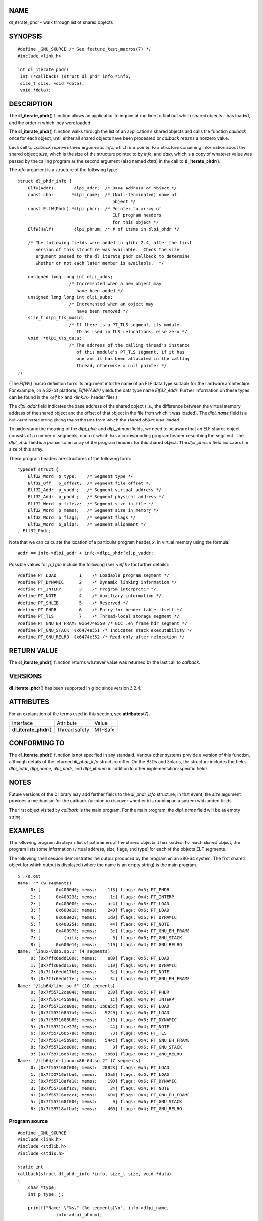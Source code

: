 NAME
====

dl_iterate_phdr - walk through list of shared objects

SYNOPSIS
========

::

   #define _GNU_SOURCE /* See feature_test_macros(7) */
   #include <link.h>

   int dl_iterate_phdr(
    int (*callback) (struct dl_phdr_info *info,
    size_t size, void *data),
    void *data);

DESCRIPTION
===========

The **dl_iterate_phdr**\ () function allows an application to inquire at
run time to find out which shared objects it has loaded, and the order
in which they were loaded.

The **dl_iterate_phdr**\ () function walks through the list of an
application's shared objects and calls the function *callback* once for
each object, until either all shared objects have been processed or
*callback* returns a nonzero value.

Each call to *callback* receives three arguments: *info*, which is a
pointer to a structure containing information about the shared object;
*size*, which is the size of the structure pointed to by *info*; and
*data*, which is a copy of whatever value was passed by the calling
program as the second argument (also named *data*) in the call to
**dl_iterate_phdr**\ ().

The *info* argument is a structure of the following type:

::

   struct dl_phdr_info {
       ElfW(Addr)        dlpi_addr;  /* Base address of object */
       const char       *dlpi_name;  /* (Null-terminated) name of
                                        object */
       const ElfW(Phdr) *dlpi_phdr;  /* Pointer to array of
                                        ELF program headers
                                        for this object */
       ElfW(Half)        dlpi_phnum; /* # of items in dlpi_phdr */

       /* The following fields were added in glibc 2.4, after the first
          version of this structure was available.  Check the size
          argument passed to the dl_iterate_phdr callback to determine
          whether or not each later member is available.  */

       unsigned long long int dlpi_adds;
                       /* Incremented when a new object may
                          have been added */
       unsigned long long int dlpi_subs;
                       /* Incremented when an object may
                          have been removed */
       size_t dlpi_tls_modid;
                       /* If there is a PT_TLS segment, its module
                          ID as used in TLS relocations, else zero */
       void  *dlpi_tls_data;
                       /* The address of the calling thread's instance
                          of this module's PT_TLS segment, if it has
                          one and it has been allocated in the calling
                          thread, otherwise a null pointer */
   };

(The *ElfW*\ () macro definition turns its argument into the name of an
ELF data type suitable for the hardware architecture. For example, on a
32-bit platform, *ElfW(Addr)* yields the data type name *Elf32_Addr*.
Further information on these types can be found in the *<elf.h>* and
*<link.h>* header files.)

The *dlpi_addr* field indicates the base address of the shared object
(i.e., the difference between the virtual memory address of the shared
object and the offset of that object in the file from which it was
loaded). The *dlpi_name* field is a null-terminated string giving the
pathname from which the shared object was loaded.

To understand the meaning of the *dlpi_phdr* and *dlpi_phnum* fields, we
need to be aware that an ELF shared object consists of a number of
segments, each of which has a corresponding program header describing
the segment. The *dlpi_phdr* field is a pointer to an array of the
program headers for this shared object. The *dlpi_phnum* field indicates
the size of this array.

These program headers are structures of the following form:

::

   typedef struct {
       Elf32_Word  p_type;    /* Segment type */
       Elf32_Off   p_offset;  /* Segment file offset */
       Elf32_Addr  p_vaddr;   /* Segment virtual address */
       Elf32_Addr  p_paddr;   /* Segment physical address */
       Elf32_Word  p_filesz;  /* Segment size in file */
       Elf32_Word  p_memsz;   /* Segment size in memory */
       Elf32_Word  p_flags;   /* Segment flags */
       Elf32_Word  p_align;   /* Segment alignment */
   } Elf32_Phdr;

Note that we can calculate the location of a particular program header,
*x*, in virtual memory using the formula:

::

   addr == info->dlpi_addr + info->dlpi_phdr[x].p_vaddr;

Possible values for *p_type* include the following (see *<elf.h>* for
further details):

::

   #define PT_LOAD         1    /* Loadable program segment */
   #define PT_DYNAMIC      2    /* Dynamic linking information */
   #define PT_INTERP       3    /* Program interpreter */
   #define PT_NOTE         4    /* Auxiliary information */
   #define PT_SHLIB        5    /* Reserved */
   #define PT_PHDR         6    /* Entry for header table itself */
   #define PT_TLS          7    /* Thread-local storage segment */
   #define PT_GNU_EH_FRAME 0x6474e550 /* GCC .eh_frame_hdr segment */
   #define PT_GNU_STACK  0x6474e551 /* Indicates stack executability */
   #define PT_GNU_RELRO  0x6474e552 /* Read-only after relocation */

RETURN VALUE
============

The **dl_iterate_phdr**\ () function returns whatever value was returned
by the last call to *callback*.

VERSIONS
========

**dl_iterate_phdr**\ () has been supported in glibc since version 2.2.4.

ATTRIBUTES
==========

For an explanation of the terms used in this section, see
**attributes**\ (7).

======================= ============= =======
Interface               Attribute     Value
**dl_iterate_phdr**\ () Thread safety MT-Safe
======================= ============= =======

CONFORMING TO
=============

The **dl_iterate_phdr**\ () function is not specified in any standard.
Various other systems provide a version of this function, although
details of the returned *dl_phdr_info* structure differ. On the BSDs and
Solaris, the structure includes the fields *dlpi_addr*, *dlpi_name*,
*dlpi_phdr*, and *dlpi_phnum* in addition to other
implementation-specific fields.

NOTES
=====

Future versions of the C library may add further fields to the
*dl_phdr_info* structure; in that event, the *size* argument provides a
mechanism for the callback function to discover whether it is running on
a system with added fields.

The first object visited by *callback* is the main program. For the main
program, the *dlpi_name* field will be an empty string.

EXAMPLES
========

The following program displays a list of pathnames of the shared objects
it has loaded. For each shared object, the program lists some
information (virtual address, size, flags, and type) for each of the
objects ELF segments.

The following shell session demonstrates the output produced by the
program on an x86-64 system. The first shared object for which output is
displayed (where the name is an empty string) is the main program.

::

   $ ./a.out
   Name: "" (9 segments)
        0: [      0x400040; memsz:    1f8] flags: 0x5; PT_PHDR
        1: [      0x400238; memsz:     1c] flags: 0x4; PT_INTERP
        2: [      0x400000; memsz:    ac4] flags: 0x5; PT_LOAD
        3: [      0x600e10; memsz:    240] flags: 0x6; PT_LOAD
        4: [      0x600e28; memsz:    1d0] flags: 0x6; PT_DYNAMIC
        5: [      0x400254; memsz:     44] flags: 0x4; PT_NOTE
        6: [      0x400970; memsz:     3c] flags: 0x4; PT_GNU_EH_FRAME
        7: [         (nil); memsz:      0] flags: 0x6; PT_GNU_STACK
        8: [      0x600e10; memsz:    1f0] flags: 0x4; PT_GNU_RELRO
   Name: "linux-vdso.so.1" (4 segments)
        0: [0x7ffc6edd1000; memsz:    e89] flags: 0x5; PT_LOAD
        1: [0x7ffc6edd1360; memsz:    110] flags: 0x4; PT_DYNAMIC
        2: [0x7ffc6edd17b0; memsz:     3c] flags: 0x4; PT_NOTE
        3: [0x7ffc6edd17ec; memsz:     3c] flags: 0x4; PT_GNU_EH_FRAME
   Name: "/lib64/libc.so.6" (10 segments)
        0: [0x7f55712ce040; memsz:    230] flags: 0x5; PT_PHDR
        1: [0x7f557145b980; memsz:     1c] flags: 0x4; PT_INTERP
        2: [0x7f55712ce000; memsz: 1b6a5c] flags: 0x5; PT_LOAD
        3: [0x7f55716857a0; memsz:   9240] flags: 0x6; PT_LOAD
        4: [0x7f5571688b80; memsz:    1f0] flags: 0x6; PT_DYNAMIC
        5: [0x7f55712ce270; memsz:     44] flags: 0x4; PT_NOTE
        6: [0x7f55716857a0; memsz:     78] flags: 0x4; PT_TLS
        7: [0x7f557145b99c; memsz:   544c] flags: 0x4; PT_GNU_EH_FRAME
        8: [0x7f55712ce000; memsz:      0] flags: 0x6; PT_GNU_STACK
        9: [0x7f55716857a0; memsz:   3860] flags: 0x4; PT_GNU_RELRO
   Name: "/lib64/ld-linux-x86-64.so.2" (7 segments)
        0: [0x7f557168f000; memsz:  20828] flags: 0x5; PT_LOAD
        1: [0x7f55718afba0; memsz:   15a8] flags: 0x6; PT_LOAD
        2: [0x7f55718afe10; memsz:    190] flags: 0x6; PT_DYNAMIC
        3: [0x7f557168f1c8; memsz:     24] flags: 0x4; PT_NOTE
        4: [0x7f55716acec4; memsz:    604] flags: 0x4; PT_GNU_EH_FRAME
        5: [0x7f557168f000; memsz:      0] flags: 0x6; PT_GNU_STACK
        6: [0x7f55718afba0; memsz:    460] flags: 0x4; PT_GNU_RELRO

Program source
--------------

::

   #define _GNU_SOURCE
   #include <link.h>
   #include <stdlib.h>
   #include <stdio.h>

   static int
   callback(struct dl_phdr_info *info, size_t size, void *data)
   {
       char *type;
       int p_type, j;

       printf("Name: \"%s\" (%d segments)\n", info->dlpi_name,
                  info->dlpi_phnum);

       for (j = 0; j < info->dlpi_phnum; j++) {
           p_type = info->dlpi_phdr[j].p_type;
           type =  (p_type == PT_LOAD) ? "PT_LOAD" :
                   (p_type == PT_DYNAMIC) ? "PT_DYNAMIC" :
                   (p_type == PT_INTERP) ? "PT_INTERP" :
                   (p_type == PT_NOTE) ? "PT_NOTE" :
                   (p_type == PT_INTERP) ? "PT_INTERP" :
                   (p_type == PT_PHDR) ? "PT_PHDR" :
                   (p_type == PT_TLS) ? "PT_TLS" :
                   (p_type == PT_GNU_EH_FRAME) ? "PT_GNU_EH_FRAME" :
                   (p_type == PT_GNU_STACK) ? "PT_GNU_STACK" :
                   (p_type == PT_GNU_RELRO) ? "PT_GNU_RELRO" : NULL;

           printf("    %2d: [%14p; memsz:%7lx] flags: 0x%x; ", j,
                   (void *) (info->dlpi_addr + info->dlpi_phdr[j].p_vaddr),
                   info->dlpi_phdr[j].p_memsz,
                   info->dlpi_phdr[j].p_flags);
           if (type != NULL)
               printf("%s\n", type);
           else
               printf("[other (0x%x)]\n", p_type);
       }

       return 0;
   }

   int
   main(int argc, char *argv[])
   {
       dl_iterate_phdr(callback, NULL);

       exit(EXIT_SUCCESS);
   }

SEE ALSO
========

**ldd**\ (1), **objdump**\ (1), **readelf**\ (1), **dladdr**\ (3),
**dlopen**\ (3), **elf**\ (5), **ld.so**\ (8)

*Executable and Linking Format Specification*, available at various
locations online.
